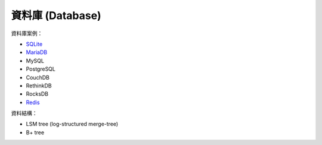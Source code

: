 ========================================
資料庫 (Database)
========================================


資料庫案例：

* `SQLite <sqlite.rst>`_
* `MariaDB <mariadb.rst>`_
* MySQL
* PostgreSQL
* CouchDB
* RethinkDB
* RocksDB
* `Redis <redis.rst>`_


資料結構：

* LSM tree (log-structured merge-tree)
* B+ tree
